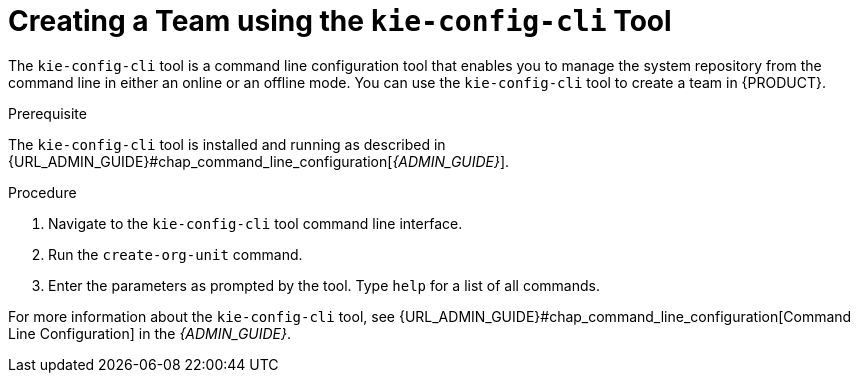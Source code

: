 [[_organizational_unit_kie_create_proc]]

= ⁠Creating a Team using the `kie-config-cli` Tool

The `kie-config-cli` tool is a command line configuration tool that enables you to manage the system repository from the command line in either an online or an offline mode. You can use the `kie-config-cli` tool to create a team in {PRODUCT}.

.Prerequisite
The `kie-config-cli` tool is installed and running as described in {URL_ADMIN_GUIDE}#chap_command_line_configuration[_{ADMIN_GUIDE}_].

.Procedure
. Navigate to the `kie-config-cli` tool command line interface.
. Run the `create-org-unit` command.
. Enter the parameters as prompted by the tool. Type `help` for a list of all commands.

For more information about the `kie-config-cli` tool, see {URL_ADMIN_GUIDE}#chap_command_line_configuration[Command Line Configuration] in the _{ADMIN_GUIDE}_.
